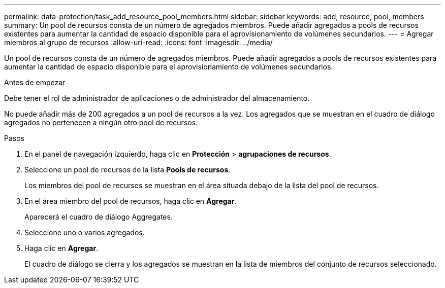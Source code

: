 ---
permalink: data-protection/task_add_resource_pool_members.html 
sidebar: sidebar 
keywords: add, resource, pool, members 
summary: Un pool de recursos consta de un número de agregados miembros. Puede añadir agregados a pools de recursos existentes para aumentar la cantidad de espacio disponible para el aprovisionamiento de volúmenes secundarios. 
---
= Agregar miembros al grupo de recursos
:allow-uri-read: 
:icons: font
:imagesdir: ../media/


[role="lead"]
Un pool de recursos consta de un número de agregados miembros. Puede añadir agregados a pools de recursos existentes para aumentar la cantidad de espacio disponible para el aprovisionamiento de volúmenes secundarios.

.Antes de empezar
Debe tener el rol de administrador de aplicaciones o de administrador del almacenamiento.

No puede añadir más de 200 agregados a un pool de recursos a la vez. Los agregados que se muestran en el cuadro de diálogo agregados no pertenecen a ningún otro pool de recursos.

.Pasos
. En el panel de navegación izquierdo, haga clic en *Protección* > *agrupaciones de recursos*.
. Seleccione un pool de recursos de la lista *Pools de recursos*.
+
Los miembros del pool de recursos se muestran en el área situada debajo de la lista del pool de recursos.

. En el área miembro del pool de recursos, haga clic en *Agregar*.
+
Aparecerá el cuadro de diálogo Aggregates.

. Seleccione uno o varios agregados.
. Haga clic en *Agregar*.
+
El cuadro de diálogo se cierra y los agregados se muestran en la lista de miembros del conjunto de recursos seleccionado.


